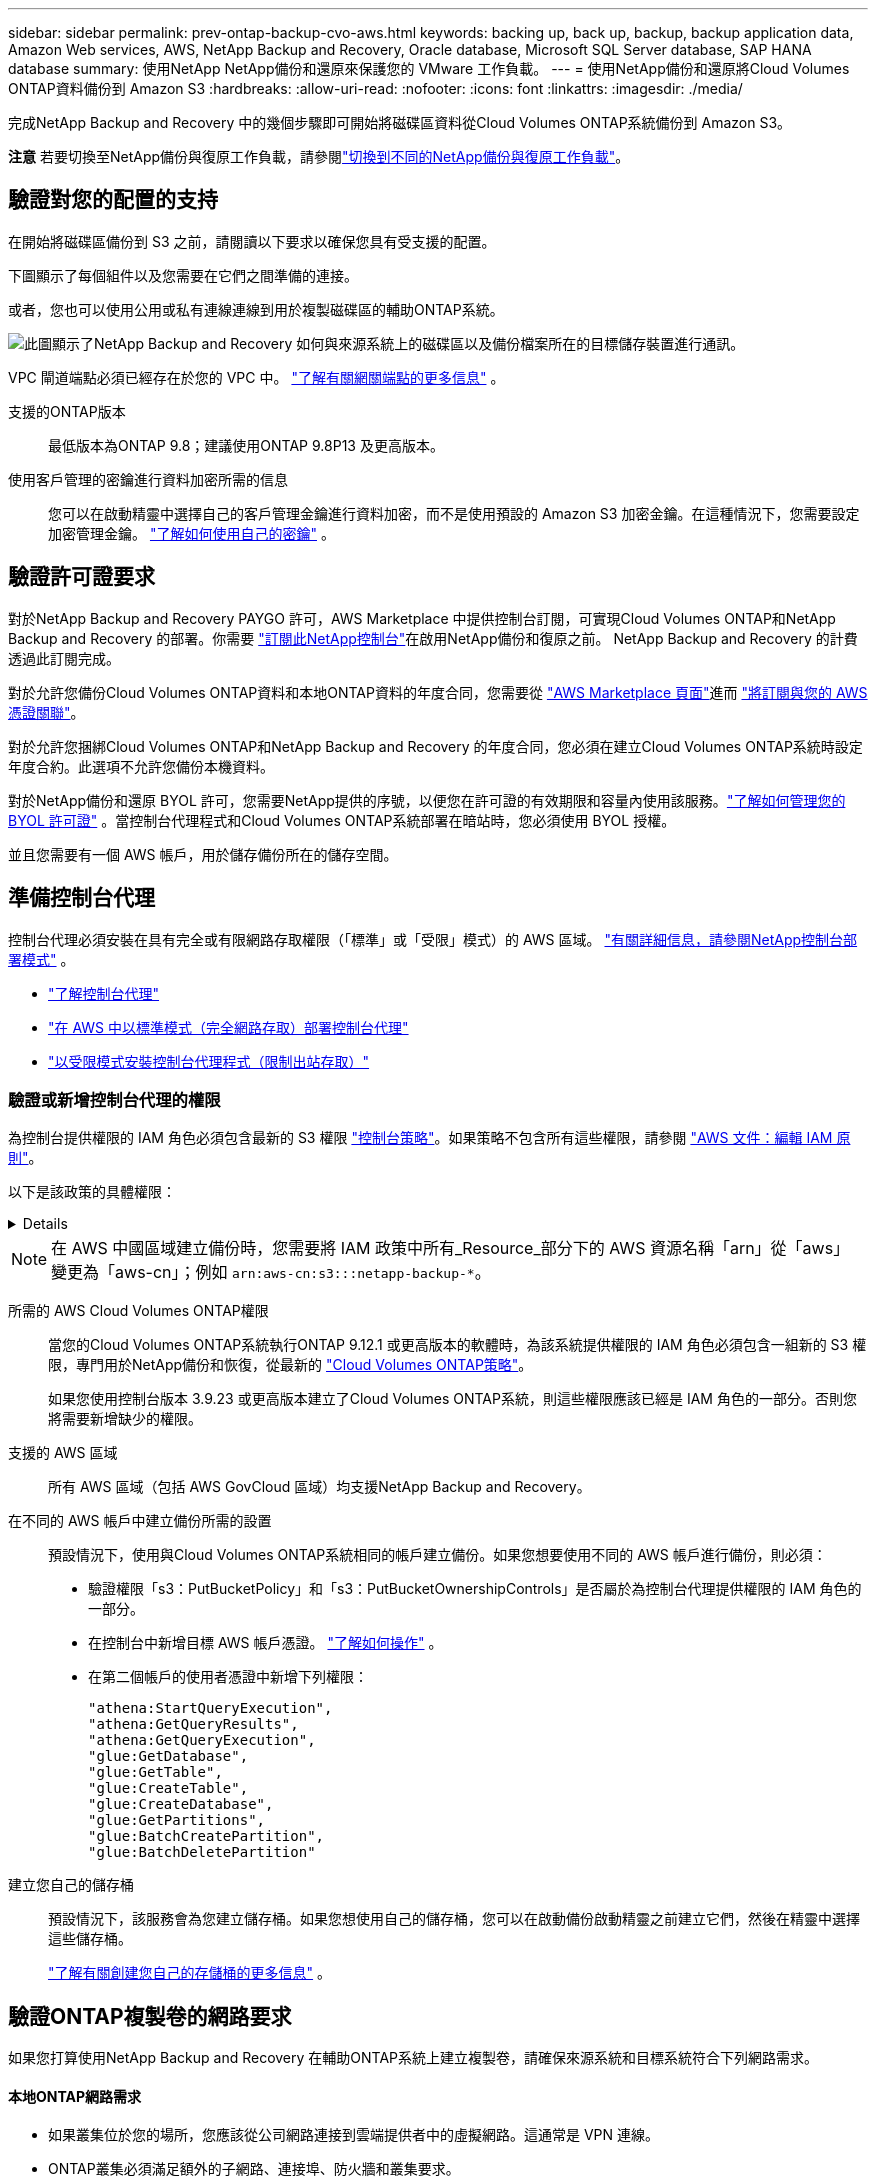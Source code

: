 ---
sidebar: sidebar 
permalink: prev-ontap-backup-cvo-aws.html 
keywords: backing up, back up, backup, backup application data, Amazon Web services, AWS, NetApp Backup and Recovery, Oracle database, Microsoft SQL Server database, SAP HANA database 
summary: 使用NetApp NetApp備份和還原來保護您的 VMware 工作負載。 
---
= 使用NetApp備份和還原將Cloud Volumes ONTAP資料備份到 Amazon S3
:hardbreaks:
:allow-uri-read: 
:nofooter: 
:icons: font
:linkattrs: 
:imagesdir: ./media/


[role="lead"]
完成NetApp Backup and Recovery 中的幾個步驟即可開始將磁碟區資料從Cloud Volumes ONTAP系統備份到 Amazon S3。

[]
====
*注意* 若要切換至NetApp備份與復原工作負載，請參閱link:br-start-switch-ui.html["切換到不同的NetApp備份與復原工作負載"]。

====


== 驗證對您的配置的支持

在開始將磁碟區備份到 S3 之前，請閱讀以下要求以確保您具有受支援的配置。

下圖顯示了每個組件以及您需要在它們之間準備的連接。

或者，您也可以使用公用或私有連線連線到用於複製磁碟區的輔助ONTAP系統。

image:diagram_cloud_backup_cvo_aws.png["此圖顯示了NetApp Backup and Recovery 如何與來源系統上的磁碟區以及備份檔案所在的目標儲存裝置進行通訊。"]

VPC 閘道端點必須已經存在於您的 VPC 中。 https://docs.aws.amazon.com/vpc/latest/privatelink/vpc-endpoints-s3.html["了解有關網關端點的更多信息"^] 。

支援的ONTAP版本:: 最低版本為ONTAP 9.8；建議使用ONTAP 9.8P13 及更高版本。
使用客戶管理的密鑰進行資料加密所需的信息:: 您可以在啟動精靈中選擇自己的客戶管理金鑰進行資料加密，而不是使用預設的 Amazon S3 加密金鑰。在這種情況下，您需要設定加密管理金鑰。 https://docs.netapp.com/us-en/storage-management-cloud-volumes-ontap/task-setting-up-kms.html["了解如何使用自己的密鑰"^] 。




== 驗證許可證要求

對於NetApp Backup and Recovery PAYGO 許可，AWS Marketplace 中提供控制台訂閱，可實現Cloud Volumes ONTAP和NetApp Backup and Recovery 的部署。你需要 https://aws.amazon.com/marketplace/pp/prodview-oorxakq6lq7m4?sr=0-8&ref_=beagle&applicationId=AWSMPContessa["訂閱此NetApp控制台"^]在啟用NetApp備份和復原之前。  NetApp Backup and Recovery 的計費透過此訂閱完成。

對於允許您備份Cloud Volumes ONTAP資料和本地ONTAP資料的年度合同，您需要從 https://aws.amazon.com/marketplace/pp/prodview-q7dg6zwszplri["AWS Marketplace 頁面"^]進而 https://docs.netapp.com/us-en/console-setup-admin/task-adding-aws-accounts.html["將訂閱與您的 AWS 憑證關聯"^]。

對於允許您捆綁Cloud Volumes ONTAP和NetApp Backup and Recovery 的年度合同，您必須在建立Cloud Volumes ONTAP系統時設定年度合約。此選項不允許您備份本機資料。

對於NetApp備份和還原 BYOL 許可，您需要NetApp提供的序號，以便您在許可證的有效期限和容量內使用該服務。link:br-start-licensing.html["了解如何管理您的 BYOL 許可證"] 。當控制台代理程式和Cloud Volumes ONTAP系統部署在暗站時，您必須使用 BYOL 授權。

並且您需要有一個 AWS 帳戶，用於儲存備份所在的儲存空間。



== 準備控制台代理

控制台代理必須安裝在具有完全或有限網路存取權限（「標準」或「受限」模式）的 AWS 區域。 https://docs.netapp.com/us-en/console-setup-admin/concept-modes.html["有關詳細信息，請參閱NetApp控制台部署模式"^] 。

* https://docs.netapp.com/us-en/console-setup-admin/concept-connectors.html["了解控制台代理"^]
* https://docs.netapp.com/us-en/console-setup-admin/task-quick-start-connector-aws.html["在 AWS 中以標準模式（完全網路存取）部署控制台代理"^]
* https://docs.netapp.com/us-en/console-setup-admin/task-quick-start-restricted-mode.html["以受限模式安裝控制台代理程式（限制出站存取）"^]




=== 驗證或新增控制台代理的權限

為控制台提供權限的 IAM 角色必須包含最新的 S3 權限 https://docs.netapp.com/us-en/console-setup-admin/reference-permissions-aws.html["控制台策略"^]。如果策略不包含所有這些權限，請參閱 https://docs.aws.amazon.com/IAM/latest/UserGuide/access_policies_manage-edit.html["AWS 文件：編輯 IAM 原則"^]。

以下是該政策的具體權限：

[%collapsible]
====
[source, json]
----
{
            "Sid": "backupPolicy",
            "Effect": "Allow",
            "Action": [
                "s3:DeleteBucket",
                "s3:GetLifecycleConfiguration",
                "s3:PutLifecycleConfiguration",
                "s3:PutBucketTagging",
                "s3:ListBucketVersions",
                "s3:GetObject",
                "s3:DeleteObject",
                "s3:PutObject",
                "s3:ListBucket",
                "s3:ListAllMyBuckets",
                "s3:GetBucketTagging",
                "s3:GetBucketLocation",
                "s3:GetBucketPolicyStatus",
                "s3:GetBucketPublicAccessBlock",
                "s3:GetBucketAcl",
                "s3:GetBucketPolicy",
                "s3:PutBucketPolicy",
                "s3:PutBucketOwnershipControls"
                "s3:PutBucketPublicAccessBlock",
                "s3:PutEncryptionConfiguration",
                "s3:GetObjectVersionTagging",
                "s3:GetBucketObjectLockConfiguration",
                "s3:GetObjectVersionAcl",
                "s3:PutObjectTagging",
                "s3:DeleteObjectTagging",
                "s3:GetObjectRetention",
                "s3:DeleteObjectVersionTagging",
                "s3:PutBucketObjectLockConfiguration",
                "s3:DeleteObjectVersion",
                "s3:GetObjectTagging",
                "s3:PutBucketVersioning",
                "s3:PutObjectVersionTagging",
                "s3:GetBucketVersioning",
                "s3:BypassGovernanceRetention",
                "s3:PutObjectRetention",
                "s3:GetObjectVersion",
                "athena:StartQueryExecution",
                "athena:GetQueryResults",
                "athena:GetQueryExecution",
                "glue:GetDatabase",
                "glue:GetTable",
                "glue:CreateTable",
                "glue:CreateDatabase",
                "glue:GetPartitions",
                "glue:BatchCreatePartition",
                "glue:BatchDeletePartition"
            ],
            "Resource": [
                "arn:aws:s3:::netapp-backup-*"
            ]
        },
----
====

NOTE: 在 AWS 中國區域建立備份時，您需要將 IAM 政策中所有_Resource_部分下的 AWS 資源名稱「arn」從「aws」變更為「aws-cn」；例如 `arn:aws-cn:s3:::netapp-backup-*`。

所需的 AWS Cloud Volumes ONTAP權限:: 當您的Cloud Volumes ONTAP系統執行ONTAP 9.12.1 或更高版本的軟體時，為該系統提供權限的 IAM 角色必須包含一組新的 S3 權限，專門用於NetApp備份和恢復，從最新的 https://docs.netapp.com/us-en/storage-management-cloud-volumes-ontap/task-set-up-iam-roles.html["Cloud Volumes ONTAP策略"^]。
+
--
如果您使用控制台版本 3.9.23 或更高版本建立了Cloud Volumes ONTAP系統，則這些權限應該已經是 IAM 角色的一部分。否則您將需要新增缺少的權限。

--
支援的 AWS 區域:: 所有 AWS 區域（包括 AWS GovCloud 區域）均支援NetApp Backup and Recovery。
在不同的 AWS 帳戶中建立備份所需的設置:: 預設情況下，使用與Cloud Volumes ONTAP系統相同的帳戶建立備份。如果您想要使用不同的 AWS 帳戶進行備份，則必須：
+
--
* 驗證權限「s3：PutBucketPolicy」和「s3：PutBucketOwnershipControls」是否屬於為控制台代理提供權限的 IAM 角色的一部分。
* 在控制台中新增目標 AWS 帳戶憑證。 https://docs.netapp.com/us-en/console-setup-admin/task-adding-aws-accounts.html#add-additional-credentials-to-a-connector["了解如何操作"^] 。
* 在第二個帳戶的使用者憑證中新增下列權限：
+
....
"athena:StartQueryExecution",
"athena:GetQueryResults",
"athena:GetQueryExecution",
"glue:GetDatabase",
"glue:GetTable",
"glue:CreateTable",
"glue:CreateDatabase",
"glue:GetPartitions",
"glue:BatchCreatePartition",
"glue:BatchDeletePartition"
....


--
建立您自己的儲存桶:: 預設情況下，該服務會為您建立儲存桶。如果您想使用自己的儲存桶，您可以在啟動備份啟動精靈之前建立它們，然後在精靈中選擇這些儲存桶。
+
--
link:prev-ontap-protect-journey.html["了解有關創建您自己的存儲桶的更多信息"^] 。

--




== 驗證ONTAP複製卷的網路要求

如果您打算使用NetApp Backup and Recovery 在輔助ONTAP系統上建立複製卷，請確保來源系統和目標系統符合下列網路需求。



==== 本地ONTAP網路需求

* 如果叢集位於您的場所，您應該從公司網路連接到雲端提供者中的虛擬網路。這通常是 VPN 連線。
* ONTAP叢集必須滿足額外的子網路、連接埠、防火牆和叢集要求。
+
由於您可以複製到Cloud Volumes ONTAP或本機系統，因此請查看本機ONTAP系統的對等需求。 https://docs.netapp.com/us-en/ontap-sm-classic/peering/reference_prerequisites_for_cluster_peering.html["查看ONTAP文件中的叢集對等前提條件"^] 。





==== Cloud Volumes ONTAP網路需求

* 實例的安全性群組必須包含所需的入站和出站規則：具體來說，ICMP 和連接埠 11104 和 11105 的規則。這些規則包含在預先定義的安全性群組中。


* 要在不同子網路中的兩個Cloud Volumes ONTAP系統之間複製數據，子網路必須一起路由（這是預設）。




== 在Cloud Volumes ONTAP上啟用NetApp備份與復原

啟用NetApp備份和復原非常簡單。根據您擁有的是現有Cloud Volumes ONTAP系統還是新系統，步驟略有不同。

*在新系統上啟用NetApp備份與復原*

NetApp Backup and Recovery 在系統精靈中預設為啟用。確保該選項保持啟用狀態。

看 https://docs.netapp.com/us-en/storage-management-cloud-volumes-ontap/task-deploying-otc-aws.html["在 AWS 中啟動Cloud Volumes ONTAP"^]了解建立Cloud Volumes ONTAP系統的需求和詳細資訊。

.步驟
. 從控制台*系統*頁面，選擇*新增系統*，選擇雲端提供者，然後選擇*新增*。選擇「建立Cloud Volumes ONTAP」。
. 選擇*Amazon Web Services*作為雲端提供者，然後選擇單節點或 HA 系統。
. 填寫詳細資料和憑證頁面。
. 在服務頁面上，保持服務啟用並選擇*繼續*。
. 完成精靈中的頁面以部署系統。


.結果
系統上已啟用NetApp Backup and Recovery。在這些Cloud Volumes ONTAP系統上建立磁碟區後，啟動NetApp Backup and Recovery 和link:prev-ontap-backup-manage.html["在您想要保護的每個磁碟區上啟動備份"]。

*在現有系統上啟用NetApp備份與復原*

隨時直接從控制台在現有系統上啟用NetApp備份和還原。

.步驟
. 從控制台*系統*頁面中，選擇叢集並選擇右側面板中備份和還原旁邊的*啟用*。
+
如果備份的 Amazon S3 目標在 *系統* 頁面上以叢集形式存在，則可以將該叢集拖曳到 Amazon S3 系統上以啟動設定精靈。





== 啟動ONTAP磁碟區上的備份

隨時直接從您的本機系統啟動備份。

嚮導將引導您完成以下主要步驟：

* <<選擇要備份的捲>>
* <<定義備份策略>>
* <<檢查您的選擇>>


您還可以<<顯示 API 命令>>在審查步驟中，您可以複製程式碼來自動為未來的系統啟動備份。



=== 啟動精靈

.步驟
. 使用以下方式之一存取啟動備份和復原精靈：
+
** 從控制台*系統*頁面中，選擇系統，然後選擇右側面板中備份和還原旁邊的*啟用>備份磁碟區*。
+
如果備份的 AWS 目標作為系統存在於控制台 *系統* 頁面上，則可以將ONTAP叢集拖曳到 AWS 物件儲存上。

** 在備份和復原欄中選擇*卷*。從磁碟區選項卡中，選擇*操作*image:icon-action.png["操作圖示"]圖示選項並選擇單一磁碟區（尚未啟用複製或備份到物件儲存）的*啟動備份*。


+
精靈的介紹頁面顯示保護選項，包括本機快照、複製和備份。如果您在此步驟中選擇了第二個選項，則會出現「定義備份策略」頁面，其中選擇一個磁碟區。

. 繼續以下選項：
+
** 如果您已經有控制台代理，那麼一切就緒了。只需選擇*下一步*。
** 如果您還沒有控制台代理，則會出現「新增控制台代理」選項。請參閱<<準備控制台代理>> 。






=== 選擇要備份的捲

選擇您想要保護的磁碟區。受保護的磁碟區是具有以下一項或多項的磁碟區：快照策略、複製策略、備份到物件策略。

您可以選擇保護FlexVol或FlexGroup磁碟區；但是，在啟動系統備份時不能選擇這些磁碟區的混合。了解如何link:prev-ontap-backup-manage.html["啟動系統中附加磁碟區的備份"]（FlexVol或FlexGroup）在為初始磁碟區配置備份後。

[NOTE]
====
* 您一次只能在單一FlexGroup磁碟區上啟動備份。
* 您選擇的捲必須具有相同的SnapLock設定。所有磁碟區都必須啟用SnapLock Enterprise或停用SnapLock 。


====
.步驟
如果您選擇的磁碟區已經套用了快照或複製策略，那麼您稍後選擇的策略將覆寫這些現有策略。

. 在「選擇卷」頁面中，選擇要保護的一個或多個磁碟區。
+
** 或者，過濾行以僅顯示具有特定卷類型、樣式等的捲，以便更輕鬆地進行選擇。
** 選擇第一個磁碟區後，您可以選擇所有FlexVol磁碟區（FlexGroup磁碟區一次只能選擇一個）。若要備份所有現有的FlexVol卷，請先選取一個卷，然後選取標題行中的框。
** 若要備份單一卷，請選取每個卷對應的複選框。


. 選擇“下一步”。




=== 定義備份策略

定義備份策略涉及設定以下選項：

* 您是否需要一個或所有備份選項：本機快照、複製和備份到物件存儲
* 架構
* 本機快照策略
* 複製目標和策略
+

NOTE: 如果您選擇的磁碟區具有與您在此步驟中選擇的策略不同的快照和複製策略，則現有策略將被覆寫。

* 備份到物件儲存資訊（提供者、加密、網路、備份策略和匯出選項）。


.步驟
. 在「定義備份策略」頁面中，選擇以下一項或全部。預設情況下，所有三個都被選中：
+
** *本機快照*：如果您正在執行複製或備份到物件存儲，則必須建立本機快照。
** *複製*：在另一個ONTAP儲存系統上建立複製磁碟區。
** *備份*：將磁碟區備份到物件儲存。


. *架構*：如果您選擇複製和備份，請選擇下列資訊流之一：
+
** *級聯*：資訊從主儲存系統流向輔助儲存系統，再從輔助儲存系統流向物件儲存。
** *扇出*：資訊從主儲存系統流向輔助儲存系統，再從主儲存系統流向物件儲存。
+
有關這些架構的詳細信息，請參閱link:prev-ontap-protect-journey.html["規劃您的保育之旅"]。



. *本機快照*：選擇現有的快照原則或建立新的快照策略。
+

TIP: 若要在啟動快照之前建立自訂策略，請參閱link:br-use-policies-create.html["創建策略"]。

+
若要建立策略，請選擇「建立新策略」並執行下列操作：

+
** 輸入策略的名稱。
** 選擇最多五個時間表，通常頻率不同。
** 選擇“*創建*”。


. *複製*：設定以下選項：
+
** *複製目標*：選擇目標系統和 SVM。或者，選擇將新增至複製磁碟區名稱的目標聚合或聚合以及前綴或後綴。
** *複製策略*：選擇現有的複製策略或建立一個。
+

TIP: 若要建立自訂策略，請參閱link:br-use-policies-create.html["創建策略"]。

+
若要建立策略，請選擇「建立新策略」並執行下列操作：

+
*** 輸入策略的名稱。
*** 選擇最多五個時間表，通常頻率不同。
*** 選擇“*創建*”。




. *備份到物件*：如果您選擇了*備份*，請設定以下選項：
+
** *提供者*：選擇*Amazon Web Services*。
** *提供者設定*：輸入提供者詳細資料和儲存備份的區域。
+
輸入用於儲存備份的 AWS 帳戶。這可以是與Cloud Volumes ONTAP系統所在的帳戶不同的帳戶。

+
如果您想要使用不同的 AWS 帳戶進行備份，則必須在控制台中新增目標 AWS 帳戶憑證，並將權限「s3：PutBucketPolicy」和「s3：PutBucketOwnershipControls」新增至為控制台提供權限的 IAM 角色。

+
選擇儲存備份的區域。這可能與Cloud Volumes ONTAP系統所在的區域不同。

+
建立新儲存桶或選擇現有儲存桶。

** *加密金鑰*：如果您建立了新的儲存桶，請輸入提供者提供給您的加密金鑰資訊。選擇是否使用預設 AWS 加密金鑰，或從您的 AWS 帳戶中選擇您自己的客戶管理金鑰來管理資料加密。(https://docs.netapp.com/us-en/storage-management-cloud-volumes-ontap/task-setting-up-kms.html["了解如何使用您自己的加密金鑰"^] ）。
+
如果您選擇使用自己的客戶管理金鑰，請輸入金鑰保管庫和金鑰資訊。



+

NOTE: 如果您選擇了現有的儲存桶，加密資訊已經可用，因此您現在無需輸入。

+
** *備份策略*：選擇現有的備份到物件儲存策略或建立一個。
+

TIP: 若要在啟動備份之前建立自訂策略，請參閱link:br-use-policies-create.html["創建策略"]。

+
若要建立策略，請選擇「建立新策略」並執行下列操作：

+
*** 輸入策略的名稱。
*** 選擇最多五個時間表，通常頻率不同。
*** 對於備份到物件策略，設定 DataLock 和勒索軟體保護設定。有關 DataLock 和勒索軟體保護的詳細信息，請參閱link:prev-ontap-policy-object-options.html["備份到對象策略設置"]。
*** 選擇“*創建*”。


** *將現有的 Snapshot 副本匯出到物件儲存作為備份副本*：如果此系統中磁碟區的任何本機 Snapshot 副本與您剛剛為此系統選擇的備份計畫標籤（例如，每日、每週等）相匹配，則會顯示此附加提示。選取此方塊可將所有歷史快照複製到物件儲存作為備份文件，以確保對您的磁碟區進行最全面的保護。


. 選擇“下一步”。




=== 檢查您的選擇

這是審查您的選擇並在必要時進行調整的機會。

.步驟
. 在「審核」頁面中，審核您的選擇。
. （可選）選取核取方塊*自動將快照原則標籤與複製和備份策略標籤同步*。這將建立具有與複製和備份策略中的標籤相符的標籤的快照。
. 選擇*啟動備份*。


.結果
NetApp Backup and Recovery 開始對您的磁碟區進行初始備份。複製捲和備份檔案的基線傳輸包括主儲存系統資料的完整副本。後續傳輸包含 Snapshot 副本中包含的主儲存系統資料的差異副本。

在目標叢集中建立一個複製卷，該卷將與主儲存卷同步。

在您輸入的 S3 存取金鑰和金鑰指示的服務帳戶中建立一個 S3 儲存桶，並將備份檔案儲存在那裡。

顯示磁碟區備份儀表板，以便您可以監控備份的狀態。

您也可以使用link:br-use-monitor-tasks.html["作業監控頁面"]。



=== 顯示 API 命令

您可能想要顯示並選擇性地複製啟動備份和還原精靈中使用的 API 命令。您可能希望這樣做以便在未來的系統中自動啟動備份。

.步驟
. 從啟動備份和復原精靈中，選擇*查看 API 請求*。
. 若要將指令複製到剪貼簿，請選擇*複製*圖示。

